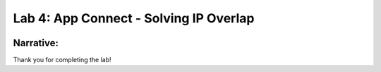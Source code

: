 Lab 4: App Connect - Solving IP Overlap 
===========================================


.. image:: ../images/lab4bizreq.png


**Narrative:** 
----------------

Thank you for completing the lab!

